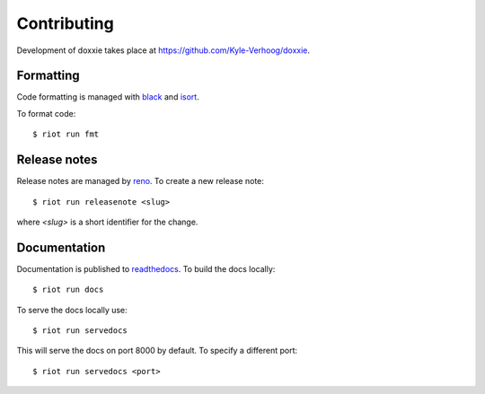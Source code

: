 Contributing
============

Development of doxxie takes place at https://github.com/Kyle-Verhoog/doxxie.


Formatting
----------

Code formatting is managed with `black <https://github.com/psf/black>`_ and
`isort <https://pycqa.github.io/isort/>`_.

To format code::

        $ riot run fmt


Release notes
-------------

Release notes are managed by `reno <https://docs.openstack.org/reno/latest/>`_.
To create a new release note::

        $ riot run releasenote <slug>

where `<slug>` is a short identifier for the change.


Documentation
-------------

Documentation is published to `readthedocs <https://readthedocs.org/>`_. To
build the docs locally::

        $ riot run docs

To serve the docs locally use::

        $ riot run servedocs

This will serve the docs on port 8000 by default. To specify a different port::

        $ riot run servedocs <port>
